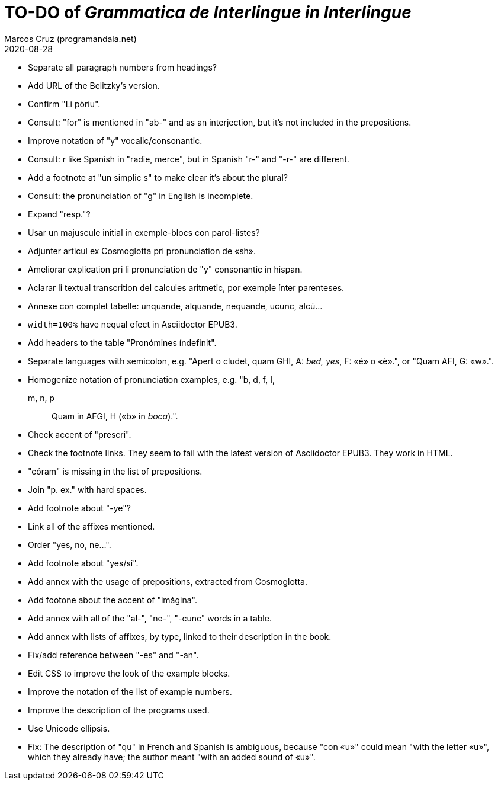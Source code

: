 = TO-DO of _Grammatica de Interlingue in Interlingue_
:author: Marcos Cruz (programandala.net)
:revdate: 2020-08-28

- Separate all paragraph numbers from headings?
- Add URL of the Belitzky's version.
- Confirm "Li pòríu".
- Consult: "for" is mentioned in "ab-" and as an interjection, but
  it's not included in the prepositions.
- Improve notation of "y" vocalic/consonantic.
- Consult: r like Spanish in "radie, merce", but in Spanish "r-" and
  "-r-" are different.
- Add a footnote at "un simplic s" to make clear it's about the
  plural?
- Consult: the pronunciation of "g" in English is incomplete.
- Expand "resp."?
- Usar un majuscule initial in exemple-blocs con parol-listes?
- Adjunter articul ex Cosmoglotta pri pronunciation de «sh».
- Ameliorar explication pri li pronunciation de "y" consonantic in
  hispan.
- Aclarar li textual transcrition del calcules aritmetic, por exemple
  ínter parenteses.  
- Annexe con complet tabelle: unquande, alquande, nequande, ucunc,
  alcú...  
- `width=100%` have nequal efect in Asciidoctor EPUB3.
- Add headers to the table "Pronómines índefinit".
- Separate languages with semicolon, e.g. "Apert o cludet, quam GHI,
  A: _bed, yes_, F: «é» o «è».", or "Quam AFI, G: «w».".
- Homogenize notation of pronunciation examples, e.g.   "b, d, f, I,
  m, n, p:: Quam in AFGI, H («b» in _boca_).".
- Check accent of "prescri".  
- Check the footnote links. They seem to fail with the latest version
  of Asciidoctor EPUB3. They work in HTML.
- "córam" is missing in the list of prepositions.  
- Join "p. ex." with hard spaces.
- Add footnote about "-ye"?
- Link all of the affixes mentioned.
- Order "yes, no, ne...".
- Add footnote about "yes/sí".
- Add annex with the usage of prepositions, extracted from
  Cosmoglotta.
- Add footone about the accent of "imágina".  
- Add annex with all of the "al-", "ne-", "-cunc" words in a table.
- Add annex with lists of affixes, by type, linked to their
  description in the book.
- Fix/add reference between "-es" and "-an".
- Edit CSS to improve the look of the example blocks.
- Improve the notation of the list of example numbers.
- Improve the description of the programs used.
- Use Unicode ellipsis.
- Fix: The description of "qu" in French and Spanish is ambiguous,
  because "con «u»" could mean "with the letter «u»", which they
  already have; the author meant "with an added sound of «u»".
